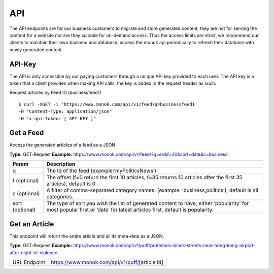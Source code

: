 ============
API
============

The API endpoints are for our business customers to migrate and store generated content,
they are not for serving the content for a website nor are they suitable for on-demand
access. Thus the access limits are strict, we recommend our clients to maintain their own
backend and database, access the monok api periodically to refresh their database with
newly generated content.

API-Key
------------

The API is only accessible by our paying customers through a unique API key provided to
each user. The API key is a token that a client provides when making API calls, the key is
added in the request header as such:

Request articles by Feed ID (businessfeed1) ::

    $ curl -XGET -i 'https://www.monok.com/api/v1/feed?q=businessfeed1'
    -H "Content-Type: application/json"
    -H "x-api-token: [ API KEY ]"

Get a Feed
------------
Access the generated articles of a feed as a JSON

**Type:** GET-Request
**Example:** https://www.monok.com/api/v1/feed/?q=en&f=20&sort=date&c=business


===============   ===================================================
 Param                       Description                        
===============   ===================================================
q	          The Id of the feed (example:‘myPoliticsNews’)            
f (optional)      The offset (f=0 return the first 10 articles, f=35 
	          returns 10 articles after the first 35 articles), default is 0         
c (optional)      A filter of comma-separated category
                  names. (example: ‘business,politics’),
                  default is all categories.
sort (optional)   The type of sort you wish the list of generated content 
                  to have, either ‘popularity’ for most popular first or ‘date’ for
		  latest articles first, default is popularity.
===============   ===================================================


Get an Article
------------
This endpoint will return the entire article and all its meta-data as a JSON.

**Type:** GET-Request
**Example:** https://www.monok.com/api/v1/puff/protesters-block-streets-near-hong-kong-airport-after-night-of-violence

===============   ===================================================
 URL Endpoint       https://www.monok.com/api/v1/puff/​[article Id]                        
===============   ===================================================

